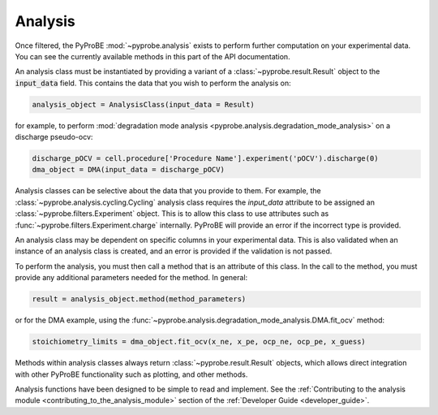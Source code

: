 Analysis
========

Once filtered, the PyProBE :mod:`~pyprobe.analysis` exists to perform further computation on your 
experimental data. You can see the currently available methods in this part of the API 
documentation.

An analysis class must be instantiated by providing a variant of a 
:class:`~pyprobe.result.Result` object to the :code:`input_data` field. This contains the data 
that you wish to perform the analysis on:

.. code-block:: python

   analysis_object = AnalysisClass(input_data = Result)

for example, to perform :mod:`degradation mode analysis <pyprobe.analysis.degradation_mode_analysis>` on a discharge pseudo-ocv:

.. code-block:: python

   discharge_pOCV = cell.procedure['Procedure Name'].experiment('pOCV').discharge(0)
   dma_object = DMA(input_data = discharge_pOCV)

Analysis classes can be selective about the data that you provide to them. For example,
the :class:`~pyprobe.analysis.cycling.Cycling` analysis class requires the `input_data`
attribute to be assigned an :class:`~pyprobe.filters.Experiment` object. This is to
allow this class to use attributes such as :func:`~pyprobe.filters.Experiment.charge`
internally. PyProBE will provide an error if the incorrect type is provided.

An analysis class may be dependent on specific columns in your experimental data. This
is also validated when an instance of an analysis class is created, and an error is 
provided if the validation is not passed.

To perform the analysis, you must then call a method that is an attribute of this class.
In the call to the method, you must provide any additional parameters needed for the 
method. In general:

.. code-block:: python

   result = analysis_object.method(method_parameters)

or for the DMA example, using the :func:`~pyprobe.analysis.degradation_mode_analysis.DMA.fit_ocv` method:

.. code-block:: python

   stoichiometry_limits = dma_object.fit_ocv(x_ne, x_pe, ocp_ne, ocp_pe, x_guess)

Methods within analysis classes always return :class:`~pyprobe.result.Result` objects, 
which allows direct integration with other PyProBE functionality such as plotting, and
other methods.

Analysis functions have been designed to be simple to read and implement. See the 
:ref:`Contributing to the analysis module <contributing_to_the_analysis_module>` section of the 
:ref:`Developer Guide <developer_guide>`. 

.. footbibliography::